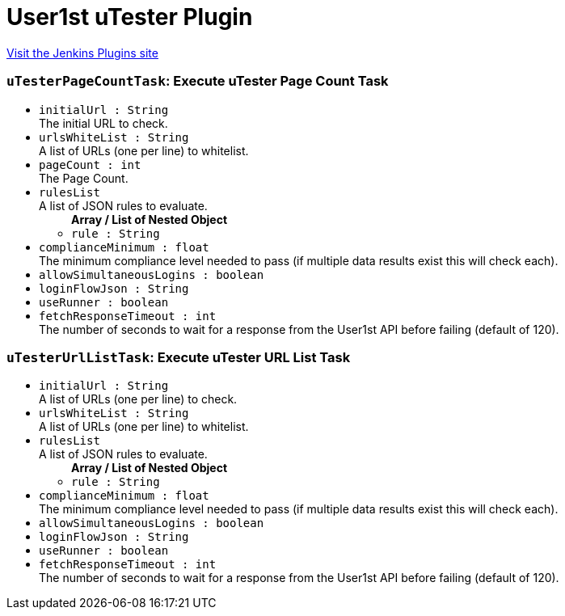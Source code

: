 = User1st uTester Plugin
:page-layout: pipelinesteps

:notitle:
:description:
:author:
:email: jenkinsci-users@googlegroups.com
:sectanchors:
:toc: left
:compat-mode!:


++++
<a href="https://plugins.jenkins.io/user1st-utester">Visit the Jenkins Plugins site</a>
++++


=== `uTesterPageCountTask`: Execute uTester Page Count Task
++++
<ul><li><code>initialUrl : String</code>
<div><div>
 The initial URL to check.
</div></div>

</li>
<li><code>urlsWhiteList : String</code>
<div><div>
 A list of URLs (one per line) to whitelist.
</div></div>

</li>
<li><code>pageCount : int</code>
<div><div>
 The Page Count.
</div></div>

</li>
<li><code>rulesList</code>
<div><div>
 A list of JSON rules to evaluate.
</div></div>

<ul><b>Array / List of Nested Object</b>
<li><code>rule : String</code>
</li>
</ul></li>
<li><code>complianceMinimum : float</code>
<div><div>
 The minimum compliance level needed to pass (if multiple data results exist this will check each).
</div></div>

</li>
<li><code>allowSimultaneousLogins : boolean</code>
</li>
<li><code>loginFlowJson : String</code>
</li>
<li><code>useRunner : boolean</code>
</li>
<li><code>fetchResponseTimeout : int</code>
<div><div>
 The number of seconds to wait for a response from the User1st API before failing (default of 120).
</div></div>

</li>
</ul>


++++
=== `uTesterUrlListTask`: Execute uTester URL List Task
++++
<ul><li><code>initialUrl : String</code>
<div><div>
 A list of URLs (one per line) to check.
</div></div>

</li>
<li><code>urlsWhiteList : String</code>
<div><div>
 A list of URLs (one per line) to whitelist.
</div></div>

</li>
<li><code>rulesList</code>
<div><div>
 A list of JSON rules to evaluate.
</div></div>

<ul><b>Array / List of Nested Object</b>
<li><code>rule : String</code>
</li>
</ul></li>
<li><code>complianceMinimum : float</code>
<div><div>
 The minimum compliance level needed to pass (if multiple data results exist this will check each).
</div></div>

</li>
<li><code>allowSimultaneousLogins : boolean</code>
</li>
<li><code>loginFlowJson : String</code>
</li>
<li><code>useRunner : boolean</code>
</li>
<li><code>fetchResponseTimeout : int</code>
<div><div>
 The number of seconds to wait for a response from the User1st API before failing (default of 120).
</div></div>

</li>
</ul>


++++
